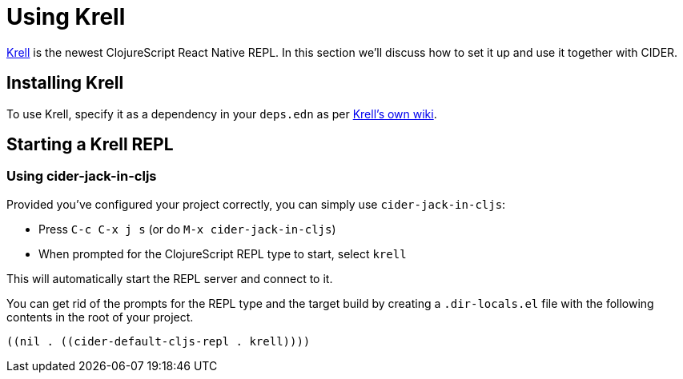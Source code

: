= Using Krell
:experimental:

https://github.com/vouch-opensource/krell[Krell] is the newest
ClojureScript React Native REPL. In this section we'll discuss how to
set it up and use it together with CIDER.

== Installing Krell

To use Krell, specify it as a dependency in your `deps.edn` as per
https://github.com/vouch-opensource/krell/wiki/Reagent-Tutorial[Krell's own wiki].

== Starting a Krell REPL

=== Using cider-jack-in-cljs

Provided you've configured your project correctly, you can simply use
`cider-jack-in-cljs`:

* Press kbd:[C-c C-x j s] (or do `M-x cider-jack-in-cljs`)
* When prompted for the ClojureScript REPL type to start, select `krell`

This will automatically start the REPL server and connect to it.

You can get rid of the prompts for the REPL type and the target build
by creating a `.dir-locals.el` file with the following contents in the
root of your project.

[source,clojure]
----
((nil . ((cider-default-cljs-repl . krell))))
----
